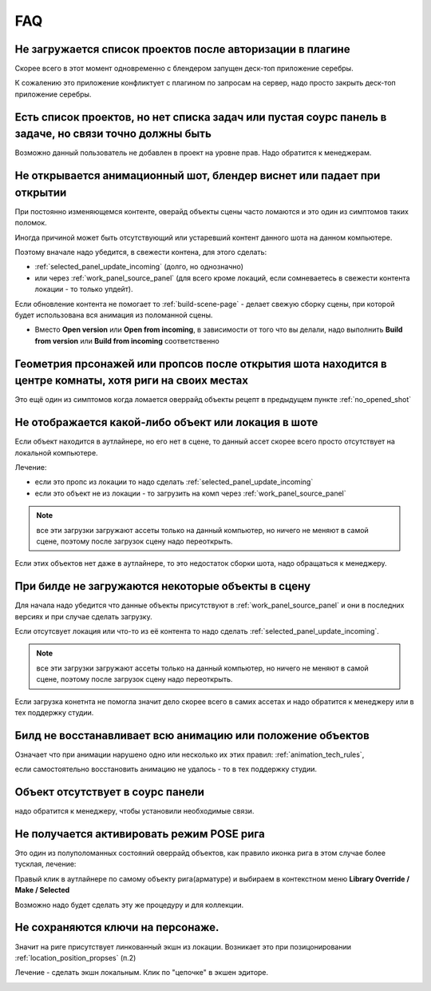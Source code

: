 .. _faq-page:

FAQ
====

.. _no_projects_list_after_login:

Не загружается список проектов после авторизации в плагине
------------------------------------------------------------

Скорее всего в этот момент одновременно с блендером запущен деск-топ приложение серебры.

К сожалению это приложение конфликтует с плагином по запросам на сервер, надо просто закрыть деск-топ приложение серебры.


.. _no_rules_of_user:

Есть список проектов, но нет списка задач или пустая соурс панель в задаче, но связи точно должны быть
--------------------------------------------------------------------------------------------------------

Возможно данный пользователь не добавлен в проект на уровне прав. Надо обратится к менеджерам.


.. _no_opened_shot:

Не открывается анимационный шот, блендер виснет или падает при открытии
------------------------------------------------------------------------

При постоянно изменяющемся контенте, оверайд объекты сцены часто ломаются и это один из симптомов таких поломок.

Иногда причиной может быть отсутствующий или устаревший контент данного шота на данном компьютере. 

Поэтому вначале надо убедится, в свежести контена, для этого сделать:

* :ref:`selected_panel_update_incoming` (долго, но однозначно) 

* или через :ref:`work_panel_source_panel` (для всего кроме локаций, если сомневаетесь в свежести контента локации - то только упдейт).

Если обновление контента не помогает то :ref:`build-scene-page` - делает свежую сборку сцены, при которой будет использована вся анимация из поломанной сцены.

* Вместо **Open version** или **Open from incoming**, в зависимости от того что вы делали, надо выполнить **Build from version** или **Build from incoming** соответственно


.. _geometry_in_zero_of_world:

Геометрия прсонажей или пропсов после открытия шота находится в центре комнаты, хотя риги на своих местах
----------------------------------------------------------------------------------------------------------

Это ещё один из симптомов когда ломается оверрайд объекты рецепт в предыдущем пункте :ref:`no_opened_shot`


.. _no_exists_object_in_shot:

Не отображается какой-либо объект или локация в шоте
-----------------------------------------------------

Если объект находится в аутлайнере, но его нет в сцене, то данный ассет скорее всего просто отсутствует на локальной компьютере.

Лечение:

* если это пропс из локации то надо сделать :ref:`selected_panel_update_incoming`

* если это объект не из локации - то загрузить на комп через :ref:`work_panel_source_panel`

.. note:: все эти загрузки загружают ассеты только на данный компьютер, но ничего не меняют в самой сцене, поэтому после загрузок сцену надо переоткрыть.


Если этих объектов нет даже в аутлайнере, то это недостаток сборки шота, надо обращаться к менеджеру.


.. _no_loaded_objects_in_build:

При билде не загружаются некоторые объекты в сцену
---------------------------------------------------

Для начала надо убедится что данные объекты присутствуют в :ref:`work_panel_source_panel` и они в последних версиях и при случае сделать загрузку.

Если отсутсвует локация или что-то из её контента то надо сделать :ref:`selected_panel_update_incoming`.

.. note:: все эти загрузки загружают ассеты только на данный компьютер, но ничего не меняют в самой сцене, поэтому после загрузок сцену надо переоткрыть.

Если загрузка конетнта не помогла значит дело скорее всего в самих ассетах и надо обратится к менеджеру или в тех поддержку студии.


.. _no_making_animations_in_build:

Билд не восстанавливает всю анимацию или положение объектов
------------------------------------------------------------

Означает что при анимации нарушено одно или несколько их этих правил: :ref:`animation_tech_rules`, 

если самостоятельно восстановить анимацию не удалось - то в тех поддержку студии.


.. _no_exists_object_in_source_panel:

Объект отсутствует в соурс панели
---------------------------------

надо обратится к менеджеру, чтобы установили необходимые связи.


.. _no_can_activate_pose_mode_of_character:

Не получается активировать режим POSE рига
-----------------------------------------------

Это один из полуполоманных состояний оверрайд объектов, как правило иконка рига в этом случае более тусклая, лечение:

Правый клик в аутлайнере по самому объекту рига(арматуре) и выбираем в контекстном меню **Library Override / Make / Selected**

Возможно надо будет сделать эту же процедуру и для коллекции.

.. _link_action:

Не сохраняются ключи на персонаже.
-----------------------------------

Значит на риге присутствует линкованный экшн из локации. Возникает это при позицонировании :ref:`location_position_propses` (п.2)

Лечение - сделать экшн локальным. Клик по "цепочке" в экшен эдиторе.

.. image:: ./../_static/images/unlock_anim_action.png